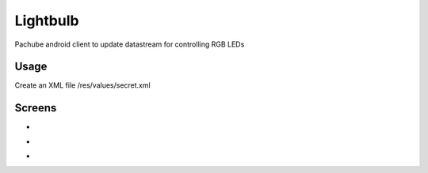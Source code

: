 =========
Lightbulb
=========

Pachube android client to update datastream for controlling RGB LEDs

Usage
=====

Create an XML file /res/values/secret.xml

.. code:: xml
 <?xml version="1.0" encoding="utf-8"?>
 <resources>
     <string name="api_uri">http://api.pachube.com/v2/feeds/YOUR-PACHUBE-FEED-ID</string>
      <string name="api_key">YOUR-PACHUBE-API-KEY</string>
 </resources>

Screens
=======

* .. image:: https://github.com/outofjungle/Lightbulb/raw/master/Screenshot-1.png

* .. image:: https://github.com/outofjungle/Lightbulb/raw/master/Screenshot-2.png

* .. image:: https://github.com/outofjungle/Lightbulb/raw/master/Screenshot-3.png


